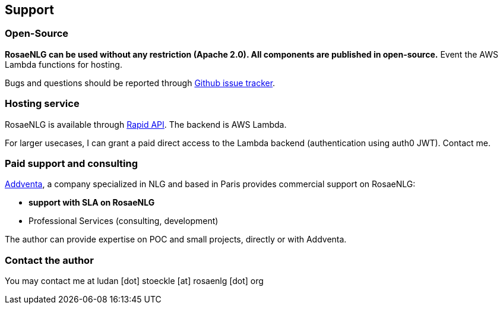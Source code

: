 == Support

=== Open-Source

*RosaeNLG can be used without any restriction (Apache 2.0). All components are published in open-source.* Event the AWS Lambda functions for hosting.

Bugs and questions should be reported through link:https://github.com/RosaeNLG/rosaenlg/issues[Github issue tracker].


=== Hosting service

RosaeNLG is available through link:https://rapidapi.com/ludan/api/rosaenlg1[Rapid API]. The backend is AWS Lambda.

For larger usecases, I can grant a paid direct access to the Lambda backend (authentication using auth0 JWT). Contact me.


=== Paid support and consulting

link:https://www.addventa.com/[Addventa], a company specialized in NLG and based in Paris provides commercial support on RosaeNLG:

* *support with SLA on RosaeNLG*
* Professional Services (consulting, development)

The author can provide expertise on POC and small projects, directly or with Addventa.


=== Contact the author

You may contact me at ludan [dot] stoeckle [at] rosaenlg [dot] org
